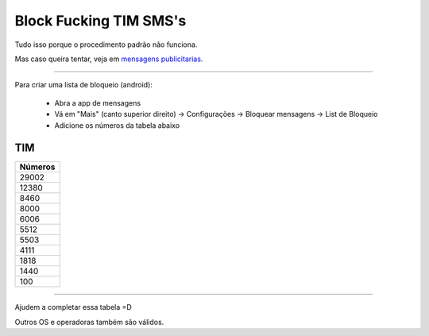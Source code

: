 Block Fucking TIM SMS's
=======================

Tudo isso porque o procedimento padrão não funciona.

Mas caso queira tentar, veja em `mensagens publicitarias`_.

.. _`mensagens publicitarias`: http://www.tim.com.br/sc/sobre-a-tim/regulatorio/mensagens-publicitarias


----

Para criar uma lista de bloqueio (android):

    * Abra a app de mensagens
    * Vá em "Mais" (canto superior direito) -> Configurações -> Bloquear mensagens -> List de Bloqueio
    * Adicione os números da tabela abaixo 



TIM
~~~

+------------+
| Números    |
+============+
| 29002      |
+------------+
| 12380      |
+------------+
| 8460       |
+------------+
| 8000       |
+------------+
| 6006       |
+------------+
| 5512       |
+------------+
| 5503       |
+------------+
| 4111       |
+------------+
| 1818       |
+------------+
| 1440       |
+------------+
| 100        |
+------------+

----

Ajudem a completar essa tabela =D

Outros OS e operadoras também são válidos.
